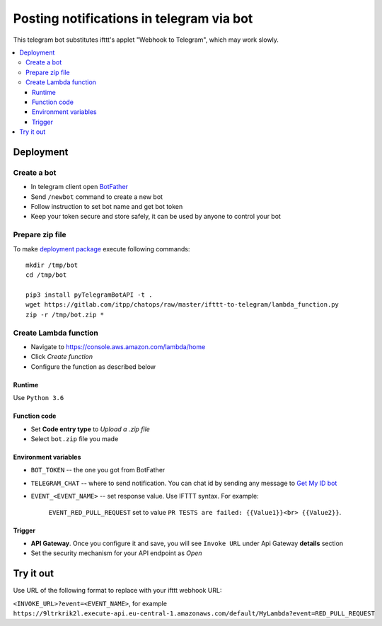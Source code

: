 ===========================================
 Posting notifications in telegram via bot
===========================================

This telegram bot substitutes ifttt's applet "Webhook to Telegram", which may work slowly.


.. contents::
   :local:

Deployment
==========

Create a bot
------------
* In telegram client open `BotFather <https://t.me/botfather>`__
* Send ``/newbot`` command to create a new bot
* Follow instruction to set bot name and get bot token
* Keep your token secure and store safely, it can be used by anyone to control your bot

Prepare zip file
----------------
To make `deployment package <https://docs.aws.amazon.com/lambda/latest/dg/lambda-python-how-to-create-deployment-package.html>`__ execute following commands:

::

    mkdir /tmp/bot
    cd /tmp/bot

    pip3 install pyTelegramBotAPI -t .
    wget https://gitlab.com/itpp/chatops/raw/master/ifttt-to-telegram/lambda_function.py
    zip -r /tmp/bot.zip *


Create Lambda function
----------------------

* Navigate to https://console.aws.amazon.com/lambda/home
* Click *Create function*
* Configure the function as described below

Runtime
~~~~~~~

Use ``Python 3.6``

Function code
~~~~~~~~~~~~~

* Set **Code entry type** to *Upload a .zip file*
* Select ``bot.zip`` file you made

Environment variables
~~~~~~~~~~~~~~~~~~~~~
* ``BOT_TOKEN`` -- the one you got from BotFather
* ``TELEGRAM_CHAT`` -- where to send notification. You can chat id by sending any message to `Get My ID bot <https://telegram.me/itpp_myid_bot>`__
* ``EVENT_<EVENT_NAME>`` -- set response value. Use IFTTT syntax. For example:

   ``EVENT_RED_PULL_REQUEST`` set to value ``PR TESTS are failed: {{Value1}}<br> {{Value2}}``. 

Trigger
~~~~~~~

* **API Gateway**. Once you configure it and save, you will see ``Invoke URL`` under Api Gateway **details** section
* Set the security mechanism for your API endpoint as *Open*

Try it out
==========

Use URL of the following format to replace with your ifttt webhook URL:

``<INVOKE_URL>?event=<EVENT_NAME>``, for example ``https://9ltrkrik2l.execute-api.eu-central-1.amazonaws.com/default/MyLambda?event=RED_PULL_REQUEST``
